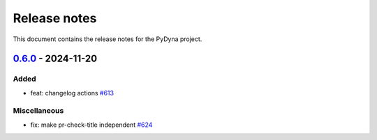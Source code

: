 Release notes
#############

This document contains the release notes for the PyDyna project.

.. vale off

.. towncrier release notes start

`0.6.0 <https://github.com/ansys/pydyna/releases/tag/v0.6.0>`_ - 2024-11-20
===========================================================================

Added
^^^^^

- feat: changelog actions `#613 <https://github.com/ansys/pydyna/pull/613>`_


Miscellaneous
^^^^^^^^^^^^^

- fix: make pr-check-title independent `#624 <https://github.com/ansys/pydyna/pull/624>`_

.. vale on
